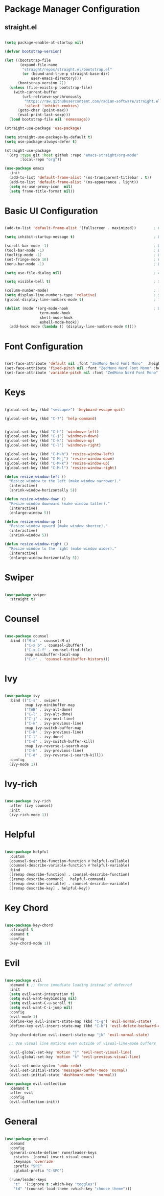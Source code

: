 #+title Emacs Configuration
#+PROPERTY: header-args:emacs-lisp :tangle ~/.emacs.d/init.el :mkdirp yes

* Package Manager Configuration

** straight.el

#+begin_src emacs-lisp

  (setq package-enable-at-startup nil)

  (defvar bootstrap-version)

  (let ((bootstrap-file
         (expand-file-name
          "straight/repos/straight.el/bootstrap.el"
          (or (bound-and-true-p straight-base-dir)
              user-emacs-directory)))
        (bootstrap-version 7))
    (unless (file-exists-p bootstrap-file)
      (with-current-buffer
          (url-retrieve-synchronously
           "https://raw.githubusercontent.com/radian-software/straight.el/develop/install.el"
           'silent 'inhibit-cookies)
        (goto-char (point-max))
        (eval-print-last-sexp)))
    (load bootstrap-file nil 'nomessage))

  (straight-use-package 'use-package)

  (setq straight-use-package-by-default t)
  (setq use-package-always-defer t)

  (straight-use-package
   '(org :type git :host github :repo "emacs-straight/org-mode"
         :local-repo "org"))

  (use-package emacs
    :init
    (add-to-list 'default-frame-alist '(ns-transparent-titlebar . t))
    (add-to-list 'default-frame-alist '(ns-appearance . light))
    (setq ns-use-proxy-icon  nil)
    (setq frame-title-format nil))

#+end_src

#+RESULTS:

* Basic UI Configuration

#+begin_src emacs-lisp

  (add-to-list 'default-frame-alist '(fullscreen . maximized))        ; Open window maximized

  (setq inhibit-startup-message t)                                    ; Disable startup message

  (scroll-bar-mode -1)                                                ; Disable visible scrollbar
  (tool-bar-mode -1)                                                  ; Disable toolbar
  (tooltip-mode -1)                                                   ; Disable tooltips
  (set-fringe-mode 10)                                                ; Give some breathing room
  (menu-bar-mode -1)                                                  ; Disable the menu bar

  (setq use-file-dialog nil)                                          ; Ask for textual confirmation instead of mouse file dialog

  (setq visible-bell t)                                               ; Set up the visible bell

  (column-number-mode)                                                ; Toggle column number display
  (setq display-line-numbers-type 'relative)                          ; Set relative line numbers
  (global-display-line-numbers-mode t)                                ; Toggle display line numbers in all buffers

  (dolist (mode '(org-mode-hook                                       ; Disable line numbers for some modes
                  term-mode-hook
                  shell-mode-hook
                  eshell-mode-hook))
    (add-hook mode (lambda () (display-line-numbers-mode 0))))

#+end_src

#+RESULTS:

* Font Configuration

#+begin_src emacs-lisp

  (set-face-attribute 'default nil :font "ZedMono Nerd Font Mono"  :height 180)                            ; Set the default face
  (set-face-attribute 'fixed-pitch nil :font "ZedMono Nerd Font Mono" :height 180)                         ; Set the fixed pitch face
  (set-face-attribute 'variable-pitch nil :font "ZedMono Nerd Font Mono" :height 180 :weight 'regular)     ; Set the variable pitch face

#+end_src

#+RESULTS:

* Keys

#+begin_src emacs-lisp

  (global-set-key (kbd "<escape>") 'keyboard-escape-quit)

  (global-set-key (kbd "C-?") 'help-command)                                     ; Remap C-h (help) to C-? to free C-h     


  (global-set-key (kbd "C-h") 'windmove-left)                                    ; Set up inter window navigation
  (global-set-key (kbd "C-j") 'windmove-down)
  (global-set-key (kbd "C-k") 'windmove-up)
  (global-set-key (kbd "C-l") 'windmove-right)

  (global-set-key (kbd "C-M-h") 'resize-window-left)                             ; Make window narrower
  (global-set-key (kbd "C-M-j") 'resize-window-down)                             ; Make window taller
  (global-set-key (kbd "C-M-k") 'resize-window-up)                               ; Make window shorter
  (global-set-key (kbd "C-M-l") 'resize-window-right)                            ; Make window wider

  (defun resize-window-left ()
    "Resize window to the left (make window narrower)."
    (interactive)
    (shrink-window-horizontally 5))

  (defun resize-window-down ()
    "Resize window downward (make window taller)."
    (interactive)
    (enlarge-window 5))

  (defun resize-window-up ()
    "Resize window upward (make window shorter)."
    (interactive)
    (shrink-window 5))

  (defun resize-window-right ()
    "Resize window to the right (make window wider)."
    (interactive)
    (enlarge-window-horizontally 5))

#+end_src

* Swiper

#+begin_src emacs-lisp

  (use-package swiper
    :straight t)

#+end_src

* Counsel

#+begin_src emacs-lisp

(use-package counsel
  :bind (("M-x" . counsel-M-x)
         ("C-x b" . counsel-ibuffer)
         ("C-x C-f" . counsel-find-file)
         :map minibuffer-local-map
         ("C-r" . 'counsel-minibuffer-history)))

#+end_src

* Ivy

#+begin_src emacs-lisp

  (use-package ivy
    :bind (("C-s" . swiper)
           :map ivy-minibuffer-map
           ("TAB" . ivy-alt-done)	
           ("C-l" . ivy-alt-done)
           ("C-j" . ivy-next-line)
           ("C-k" . ivy-previous-line)
           :map ivy-switch-buffer-map
           ("C-k" . ivy-previous-line)
           ("C-l" . ivy-done)
           ("C-d" . ivy-switch-buffer-kill)
           :map ivy-reverse-i-search-map
           ("C-k" . ivy-previous-line)
           ("C-d" . ivy-reverse-i-search-kill))
    :config
    (ivy-mode 1))

#+end_src

* Ivy-rich

#+begin_src emacs-lisp

  (use-package ivy-rich
    :after (ivy counsel)
    :init
    (ivy-rich-mode 1))

#+end_src

* Helpful

#+begin_src emacs-lisp

(use-package helpful
  :custom
  (counsel-describe-function-function #'helpful-callable)
  (counsel-describe-variable-function #'helpful-variable)
  :bind
  ([remap describe-function] . counsel-describe-function)
  ([remap describe-command] . helpful-command)
  ([remap describe-variable] . counsel-describe-variable)
  ([remap describe-key] . helpful-key))

#+end_src

* Key Chord

#+begin_src emacs-lisp

  (use-package key-chord
    :straight t
    :demand t
    :config
    (key-chord-mode 1))

#+end_src

* Evil

#+begin_src emacs-lisp

  (use-package evil
    :demand t ;; force immediate loading instead of deferred
    :init
    (setq evil-want-integration t)
    (setq evil-want-keybinding nil)
    (setq evil-want-C-u-scroll t)
    (setq evil-want-C-i-jump nil)
    :config
    (evil-mode 1)
    (define-key evil-insert-state-map (kbd "C-g") 'evil-normal-state)
    (define-key evil-insert-state-map (kbd "C-h") 'evil-delete-backward-char-and-join)

    (key-chord-define evil-insert-state-map "jk" 'evil-normal-state)

    ;; Use visual line motions even outside of visual-line-mode buffers

    (evil-global-set-key 'motion "j" 'evil-next-visual-line)
    (evil-global-set-key 'motion "k" 'evil-previous-visual-line)

    (evil-set-undo-system 'undo-redo)
    (evil-set-initial-state 'messages-buffer-mode 'normal)
    (evil-set-initial-state 'dashboard-mode 'normal))

  (use-package evil-collection
    :demand t
    :after evil
    :config
    (evil-collection-init))

#+end_src

* General

#+begin_src emacs-lisp

    (use-package general
      :demand
      :config
      (general-create-definer rune/leader-keys
        :states '(normal insert visual emacs)
        :keymaps 'override
        :prefix "SPC"
        :global-prefix "C-SPC")

      (rune/leader-keys
        "t"  '(:ignore t :which-key "toggles")
        "td" '(counsel-load-theme :which-key "choose theme")))

#+end_src

* Comments

#+begin_src emacs-lisp

  (use-package evil-nerd-commenter
    :general
    (general-nvmap
     "gc" 'evilnc-comment-operator))

#+end_src

#+RESULTS:

* Hydra

 #+begin_src emacs-lisp

(use-package hydra
  :straight t  ;; Explicitly tell straight.el to install hydra
  :after general  ;; Load after general to ensure rune/leader-keys is defined
  :config  ;; Put the hydra definition in the :config section
  (defhydra hydra-text-scale (:timeout 4)
    "scale text"
    ("j" text-scale-increase "in")
    ("k" text-scale-decrease "out")
    ("f" nil "finished" :exit t))

  ;; Add the leader key binding after the hydra is defined
  (rune/leader-keys
    "ts" '(hydra-text-scale/body :which-key "scale text")))

#+end_src

* Projectile

#+begin_src emacs-lisp

  (use-package projectile
    :diminish projectile-mode
    :config 
    (setq projectile-known-projects-file (expand-file-name "projectile-bookmarks.eld" user-emacs-directory))
    (setq projectile-save-known-projects t)
    (setq projectile-enable-caching t)
    (setq projectile-completion-system 'ivy)
    (projectile-mode +1)
    :custom ((projectile-completion-system 'ivy))
    :bind-keymap
    ("C-c p" . projectile-command-map)
    :init
    (when (file-directory-p "~/Work")
      (setq projectile-project-search-path '("~/Work")))
    (setq projectile-switch-project-action #'projectile-dired))

  (use-package counsel-projectile
    :config (counsel-projectile-mode))

#+end_src

* Nerd Icons

#+begin_src emacs-lisp

  (use-package nerd-icons)                                                      ; Install and configure nerd icons
  (setq inhibit-compacting-font-caches t)                                       ; Ensure font caching doesn't interfere with icon display

#+end_src

* Doom Modeline

#+begin_src emacs-lisp

  (use-package doom-modeline
    :init (doom-modeline-mode 1)
    :custom
    (doom-modeline-height 25)
    (doom-modeline-icon t)
    (doom-modeline-major-mode-icon t)
    (doom-modeline-major-mode-color-icon t)
    (doom-modeline-buffer-file-name-style 'truncate-with-project))

  (use-package nyan-mode
    :init
    (nyan-mode))

#+end_src

* Doom Themes

#+begin_src emacs-lisp

  (use-package doom-themes
    :init (load-theme 'doom-gruvbox t)) ; doom-gruvbox, et al

#+end_src

* Rainbox Delimiters

#+begin_src emacs-lisp

  (use-package rainbow-delimiters
    :hook (prog-mode . rainbow-delimiters-mode))

#+end_src

* Which Key

#+begin_src emacs-lisp

  (use-package which-key
    :demand
    :init (which-key-mode)
    :diminish which-key-mode
    :config
    (setq which-key-idle-delay 0.3))

#+end_src

#+RESULTS:
: t

* Transparency

#+begin_src emacs-lisp

  ;; Function to adjust transparency interactively 

  (defun adjust-transparency (value)
    "Set transparency of current frame. 0=transparent/100=opaque"
    (interactive "nTransparency Value (0-100): ")
    (let ((alpha-value (cons value value)))
      (set-frame-parameter nil 'alpha alpha-value)
      (add-to-list 'default-frame-alist `(alpha . ,alpha-value))
      (message "Transparency set to %s%%" value)))

  ;; Function to toggle between transparent and opaque

  (defun toggle-transparency ()
    "Toggle between transparent and opaque state"
    (interactive)
    (let ((alpha (frame-parameter nil 'alpha)))
      (if (or (not alpha) (equal alpha '(100 . 100)))
          (set-frame-parameter nil 'alpha '(96 . 96))
        (set-frame-parameter nil 'alpha '(100 . 100)))))

  ;; Add these bindings to your existing rune/leader-keys configuration

  (rune/leader-keys
    "t"  '(:ignore t :which-key "toggles")
    "tt" '(toggle-transparency :which-key "toggle transparency")
    "ta" '(adjust-transparency :which-key "adjust transparency"))

#+end_src

* LSP

#+begin_src emacs-lisp

  (use-package company-mode
    :init
    (global-company-mode))

  (use-package emacs
    :hook (typescript-mode . eglot-ensure)
    :general
    (leader-keys
     "l" '(:ignore t :which-key "lsp")
     "l <escape>" '(keyboard-escape-quit :which-key t)
     "l r" '(eglot-rename :which-key "rename")
     "l a" '(eglot-code-actions :which-key "code actions")))

  (use-package treesit-auto
    :custom
    (treesit-auto-install 'prompt)
    :config
    (treesit-auto-add-to-auto-mode-alist 'all)
    (global-treesit-auto-mode))

  (use-package markdown-mode
    :config
    (setq markdown-fontify-code-blocks-natively t))

  (use-package typescript-mode)

#+end_src

#+RESULTS:

* Search

#+begin_src emacs-lisp

  (use-package rg
    :general
    (leader-keys
      "f" '(rg-menu :which-key "find")))

#+end_src

* Org Mode

#+begin_src emacs-lisp

  (defun efs/org-mode-setup ()
    (org-indent-mode)
    (variable-pitch-mode 1)
    (visual-line-mode 1))

  (defun efs/org-font-setup ()
    (font-lock-add-keywords
     'org-mode
     '(("^ *\\([-]\\) "
        (0 (prog1 () (compose-region (match-beginning 1) (match-end 1) "•"))))))

    
    (dolist (face '((org-level-1 . 1.2)                                         ; Set faces for heading levels
                    (org-level-2 . 1.1)
                    (org-level-3 . 1.05)
                    (org-level-4 . 1.0)
                    (org-level-5 . 1.1)
                    (org-level-6 . 1.1)
                    (org-level-7 . 1.1)
                    (org-level-8 . 1.1)))
      (set-face-attribute (car face) nil :font "ZedMono Nerd Font Mono" :weight 'regular :height (cdr face)))

    ;; Ensure that anything that should be fixed-pitch in Org files appears that way
    (set-face-attribute 'org-block nil :foreground nil :inherit 'fixed-pitch)
    (set-face-attribute 'org-code nil   :inherit '(shadow fixed-pitch))
    (set-face-attribute 'org-table nil   :inherit '(shadow fixed-pitch))
    (set-face-attribute 'org-verbatim nil :inherit '(shadow fixed-pitch))
    (set-face-attribute 'org-special-keyword nil :inherit '(font-lock-comment-face fixed-pitch))
    (set-face-attribute 'org-meta-line nil :inherit '(font-lock-comment-face fixed-pitch))
    (set-face-attribute 'org-checkbox nil :inherit 'fixed-pitch))

  (use-package org
    :hook (org-mode . efs/org-mode-setup)
    :config
    (setq org-ellipsis " ▾")

    (setq org-agenda-start-with-log-mode t)
    (setq org-log-done 'time)
    (setq org-log-into-drawer t)

    (setq org-agenda-files
    	'("~/Nextcloud/EmacsVerse/OrgFiles/Tasks.org"
    	  "~/Nextcloud/EmacsVerse/OrgFiles/Habits.org"
    	  "~/Nextcloud/EmacsVerse/OrgFiles/Birthdays.org"))

    (require 'org-habit)
    (add-to-list 'org-modules 'org-habit)
    (setq org-habit-graph-column 60)

    (setq org-todo-keywords
    	'((sequence "TODO(t)" "NEXT(n)" "|" "DONE(d!)")
    	  (sequence "BACKLOG(b)" "PLAN(p)" "READY(r)" "ACTIVE(a)" "REVIEW(v)" "WAIT(w@/!)" "HOLD(h)" "|" "COMPLETED(c)" "CANC(k@)")))

    (setq org-refile-targets
    	'(("Archive.org" :maxlevel . 1)
    	  ("Tasks.org" :maxlevel . 1)))

    ;; Save Org buffers after refiling!
    (advice-add 'org-refile :after 'org-save-all-org-buffers)

    (setq org-tag-alist
    	'((:startgroup)
    					; Put mutually exclusive tags here
    	  (:endgroup)
    	  ("@errand" . ?E)
    	  ("@home" . ?H)
    	  ("@work" . ?W)
    	  ("agenda" . ?a)
    	  ("planning" . ?p)
    	  ("publish" . ?P)
    	  ("batch" . ?b)
    	  ("note" . ?n)
    	  ("idea" . ?i)))

    ;; Configure custom agenda views
    (setq org-agenda-custom-commands
    	'(("d" "Dashboard"
    	   ((agenda "" ((org-deadline-warning-days 7)))
    	    (todo "NEXT"
    		  ((org-agenda-overriding-header "Next Tasks")))
    	    (tags-todo "agenda/ACTIVE" ((org-agenda-overriding-header "Active Projects")))))

    	  ("n" "Next Tasks"
    	   ((todo "NEXT"
    		  ((org-agenda-overriding-header "Next Tasks")))))

    	  ("W" "Work Tasks" tags-todo "+work-email")

    	  ;; Low-effort next actions
    	  ("e" tags-todo "+TODO=\"NEXT\"+Effort<15&+Effort>0"
    	   ((org-agenda-overriding-header "Low Effort Tasks")
    	    (org-agenda-max-todos 20)
    	    (org-agenda-files org-agenda-files)))

    	  ("w" "Workflow Status"
    	   ((todo "WAIT"
    		  ((org-agenda-overriding-header "Waiting on External")
    		   (org-agenda-files org-agenda-files)))
    	    (todo "REVIEW"
    		  ((org-agenda-overriding-header "In Review")
    		   (org-agenda-files org-agenda-files)))
    	    (todo "PLAN"
    		  ((org-agenda-overriding-header "In Planning")
    		   (org-agenda-todo-list-sublevels nil)
    		   (org-agenda-files org-agenda-files)))
    	    (todo "BACKLOG"
    		  ((org-agenda-overriding-header "Project Backlog")
    		   (org-agenda-todo-list-sublevels nil)
    		   (org-agenda-files org-agenda-files)))
    	    (todo "READY"
    		  ((org-agenda-overriding-header "Ready for Work")
    		   (org-agenda-files org-agenda-files)))
    	    (todo "ACTIVE"
    		  ((org-agenda-overriding-header "Active Projects")
    		   (org-agenda-files org-agenda-files)))
    	    (todo "COMPLETED"
    		  ((org-agenda-overriding-header "Completed Projects")
    		   (org-agenda-files org-agenda-files)))
    	    (todo "CANC"
    		  ((org-agenda-overriding-header "Cancelled Projects")
    		   (org-agenda-files org-agenda-files)))))))

    (setq org-capture-templates
    	`(("t" "Tasks / Projects")
    	  ("tt" "Task" entry (file+olp "~/Nextcloud/EmacsVerse//OrgFiles/Tasks.org" "Inbox")
             "* TODO %?\n  %U\n  %a\n  %i" :empty-lines 1)

    	  ("j" "Journal Entries")
    	  ("jj" "Journal" entry
             (file+olp+datetree "~/Nextcloud/EmacsVerse/OrgFiles/Journal.org")
             "\n* %<%I:%M %p> - Journal :journal:\n\n%?\n\n"
             ;; ,(dw/read-file-as-string "~/Notes/Templates/Daily.org")
             :clock-in :clock-resume
             :empty-lines 1)
    	  ("jm" "Meeting" entry
             (file+olp+datetree "~/Nextcloud/EmacsVerse/Journal.org")
             "* %<%I:%M %p> - %a :meetings:\n\n%?\n\n"
             :clock-in :clock-resume
             :empty-lines 1)

    	  ("w" "Workflows")
    	  ("we" "Checking Email" entry (file+olp+datetree "~/Nextcloud/EmacsVerse/OrgFiles/Journal.org")
             "* Checking Email :email:\n\n%?" :clock-in :clock-resume :empty-lines 1)

    	  ("m" "Metrics Capture")
    	  ("mw" "Weight" table-line (file+headline "~/Nextcloud/EmacsVerse/OrgFiles/Metrics.org" "Weight")
    	   "| %U | %^{Weight} | %^{Notes} |" :kill-buffer t)))

    (define-key global-map (kbd "C-c j")
    	      (lambda () (interactive) (org-capture nil "jj")))

    (efs/org-font-setup))

  (use-package org-bullets
    :after org
    :hook (org-mode . org-bullets-mode)
    :custom
    (org-bullets-bullet-list '("◉" "○" "●" "○" "●" "○" "●")))

  (use-package visual-fill-column
    :hook (org-mode . efs/org-mode-visual-fill))

  (defun efs/org-mode-visual-fill ()
    (setq visual-fill-column-width 140
          visual-fill-column-center-text t)
    (visual-fill-column-mode 1))

#+end_src

* Exec Path from Shell

#+begin_src emacs-lisp

  (use-package exec-path-from-shell
    :init
    (exec-path-from-shell-initialize))

#+end_src

#+RESULTS:
: ((MANPATH . ) (PATH . /Users/edo/.local/share/go/bin:/opt/homebrew/opt/go/libexec/bin:/Users/edo/.local/bin:/opt/homebrew/opt/postgresql@15/bin:/Users/edo/.rbenv/shims:/Users/edo/.rbenv/bin:/Users/edo/Library/pnpm:/Users/edo/.local/state/fnm_multishells/25288_1745103837531/bin:/opt/homebrew/bin:/opt/homebrew/sbin:/usr/local/bin:/System/Cryptexes/App/usr/bin:/usr/bin:/bin:/usr/sbin:/sbin:/var/run/com.apple.security.cryptexd/codex.system/bootstrap/usr/local/bin:/var/run/com.apple.security.cryptexd/codex.system/bootstrap/usr/bin:/var/run/com.apple.security.cryptexd/codex.system/bootstrap/usr/appleinternal/bin:/Users/edo/.orbstack/bin:/Applications/Emacs.app/Contents/MacOS/bin-arm64-11:/Applications/Emacs.app/Contents/MacOS/libexec-arm64-11:/Users/edo/.cargo/bin))


* Garbage Collector

#+begin_src emacs-lisp

  (use-package gcmh
    :demand
    :config
    (gcmh-mode 1))

#+end_src

* Structure Templates

With these entries added to list you can type `<el` and press Tab. It will automatically create an emacs-lisp source block.

#+begin_src emacs-lisp

  (require 'org-tempo)


  (add-to-list 'org-structure-template-alist '("el" . "src emacs-lisp"))
  (add-to-list 'org-structure-template-alist '("lu" . "src lua"))
  (add-to-list 'org-structure-template-alist '("cl" . "src clojure"))
  (add-to-list 'org-structure-template-alist '("js" . "src js"))

#+end_src

#+RESULTS:
: ((sql . src sql) (rb . src ruby) (py . src python) (cl . src clojure) (el . src emacs-lisp) (sh . src shell) (a . export ascii) (c . center) (C . comment) (e . example) (E . export) (h . export html) (l . export latex) (q . quote) (s . src) (v . verse))


* Babel Auto Tangle

#+RESULTS:
: ((sql . src sql) (rb . src ruby) (py . src python) (cl . src clojure) (el . src emacs-lisp) (sh . src shell) (a . export ascii) (c . center) (C . comment) (e . example) (E . export) (h . export html) (l . export latex) (q . quote) (s . src) (v . verse))

#+begin_src emacs-lisp

  (org-babel-do-load-languages
   'org-babel-load-languages
   '((emacs-lisp . t)
     (lua . t)
     (js . t)
     (clojure .t)
     ))

  (setq org-confirm-babel-evaluate nil)

#+end_src

#+RESULTS:


#+begin_src emacs-lisp

  (defun org-babel-tangle-config ()
    (when (string-equal (buffer-file-name)
                        (expand-file-name "~/.emacs.d/docs/emacs-config.org"))
      ;; Dynamic scoping to the rescue
      (let ((org-confirm-babel-evaluate nil))
        (org-babel-tangle))))

  (add-hook 'org-mode-hook (lambda () (add-hook 'after-save-hook #'org-babel-tangle-config)))

#+end_src

#+RESULTS:
